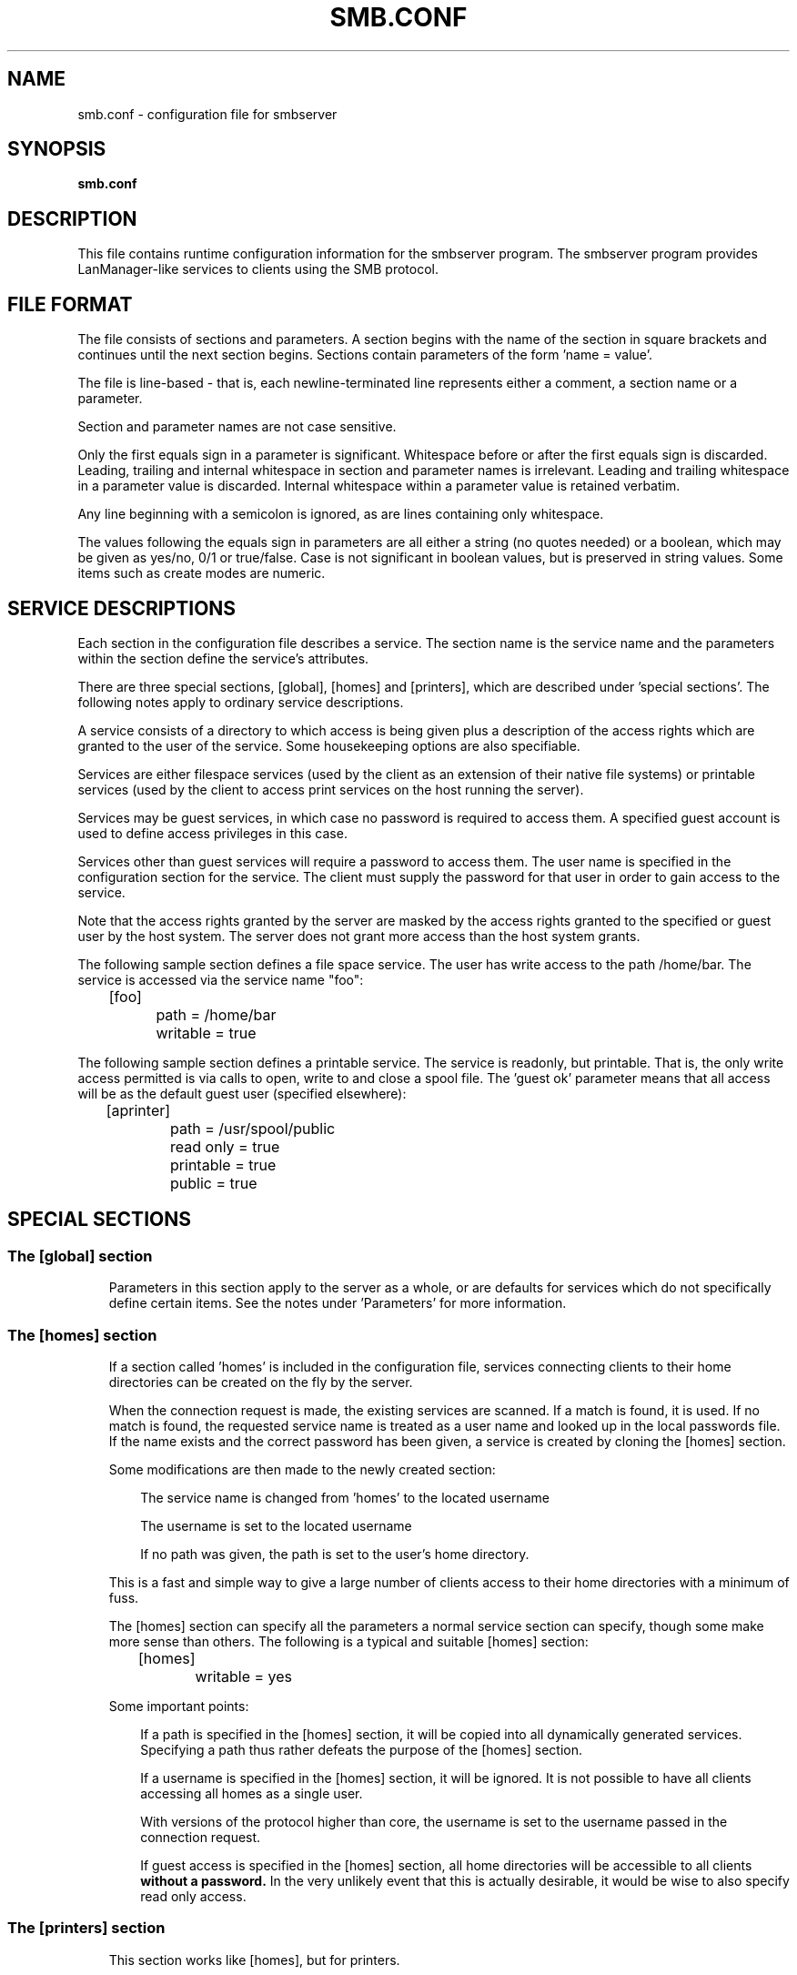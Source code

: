 .TH SMB.CONF 5 21/2/1994 smb.conf smb.conf
.SH NAME
smb.conf \- configuration file for smbserver
.SH SYNOPSIS
.B smb.conf
.SH DESCRIPTION
This file contains runtime configuration information for the smbserver
program. The smbserver program provides LanManager-like services to clients
using the SMB protocol.

.SH FILE FORMAT
The file consists of sections and parameters. A section begins with the 
name of the section in square brackets and continues until the next
section begins. Sections contain parameters of the form 'name = value'.

The file is line-based - that is, each newline-terminated line represents
either a comment, a section name or a parameter.

Section and parameter names are not case sensitive.

Only the first equals sign in a parameter is significant. Whitespace before 
or after the first equals sign is discarded. Leading, trailing and internal
whitespace in section and parameter names is irrelevant. Leading and
trailing whitespace in a parameter value is discarded. Internal whitespace
within a parameter value is retained verbatim.

Any line beginning with a semicolon is ignored, as are lines containing 
only whitespace.

The values following the equals sign in parameters are all either a string
(no quotes needed) or a boolean, which may be given as yes/no, 0/1 or
true/false. Case is not significant in boolean values, but is preserved
in string values. Some items such as create modes are numeric.
.SH SERVICE DESCRIPTIONS
Each section in the configuration file describes a service. The section name
is the service name and the parameters within the section define the service's
attributes.

There are three special sections, [global], [homes] and [printers], which are
described under 'special sections'. The following notes apply to ordinary 
service descriptions.

A service consists of a directory to which access is being given plus a 
description of the access rights which are granted to the user of the 
service. Some housekeeping options are also specifiable.

Services are either filespace services (used by the client as an extension of
their native file systems) or printable services (used by the client to access
print services on the host running the server).

Services may be guest services, in which case no password is required to
access them. A specified guest account is used to define access privileges
in this case.

Services other than guest services will require a password to access them. The
user name is specified in the configuration section for the service. The
client must supply the password for that user in order to gain access to the
service.

Note that the access rights granted by the server are masked by the access
rights granted to the specified or guest user by the host system. The 
server does not grant more access than the host system grants.

The following sample section defines a file space service. The user has write
access to the path /home/bar. The service is accessed via the service name 
"foo":

 	[foo]
 		path = /home/bar
 		writable = true

The following sample section defines a printable service. The service is 
readonly, but printable. That is, the only write access permitted is via 
calls to open, write to and close a spool file. The 'guest ok' parameter 
means that all access will be as the default guest user (specified elsewhere):

 	[aprinter]
 		path = /usr/spool/public
 		read only = true
 		printable = true
 		public = true

.SH SPECIAL SECTIONS

.SS The [global] section
.RS 3
Parameters in this section apply to the server as a whole, or are defaults
for services which do not specifically define certain items. See the notes
under 'Parameters' for more information.
.RE

.SS The [homes] section
.RS 3
If a section called 'homes' is included in the configuration file, services
connecting clients to their home directories can be created on the fly by the
server.

When the connection request is made, the existing services are scanned. If a
match is found, it is used. If no match is found, the requested service name is
treated as a user name and looked up in the local passwords file. If the
name exists and the correct password has been given, a service is created
by cloning the [homes] section.

Some modifications are then made to the newly created section:

.RS 3
The service name is changed from 'homes' to the located username

The username is set to the located username

If no path was given, the path is set to the user's home directory.
.RE

This is a fast and simple way to give a large number of clients access to
their home directories with a minimum of fuss.

The [homes] section can specify all the parameters a normal service section
can specify, though some make more sense than others. The following is a 
typical and suitable [homes] section:

 	[homes]
 		writable = yes

Some important points:

.RS 3
If a path is specified in the [homes] section, it will be copied into all
dynamically generated services. Specifying a path thus rather defeats the 
purpose of the [homes] section.

If a username is specified in the [homes] section, it will be ignored. It
is not possible to have all clients accessing all homes as a single user.

With versions of the protocol higher than core, the username is set to the 
username passed in the connection request.

If guest access is specified in the [homes] section, all home directories will
be accessible to all clients
.B without a password.
In the very unlikely event
that this is actually desirable, it would be wise to also specify read only
access.
.RE
.RE

.SS The [printers] section
.RS 3
This section works like [homes], but for printers.

If a [printers] section occurs in the configuration file, users are able 
to connect to any printer specified in the local host's printcap file.

When a connection request is made, the existing services are scanned. If a
match is found, it is used. If no match is found, but a [homes] section
exists, it is used as described above. Otherwise, the requested service name is
treated as a printer name and the appropriate printcap file is scanned to
see if the requested service name is a valid printer name. If a match is
found, a new service is created by cloning the [printers] section.

A few modifications are then made to the newly created section:

.RS 3
The service name is set to the located printer name

If no printer name was given, the printer name is set to the located printer
name

If the service does not permit guest access and no username was given, the 
username is set to the located printer name.
.RE

Note that the [printers] service MUST be printable - if you specify otherwise,
the server will refuse to load the configuration file.

Typically the path specified would be that of a world-writable spool directory
with the sticky bit set on it. A typical [printers] entry would look like this:

 	[printers]
 		path = /usr/spool/public
 		writable = no
 		public = yes
 		printable = yes 

All aliases given for a printer in the printcap file are legitimate printer
names as far as the server is concerned. If your printing subsystem doesn't
work like that, you will have to set up a pseudo-printcap. This is a file
consisting of one or more lines like this:

        alias|alias|alias|alias...

Each alias should be an acceptable printer name for your printing 
subsystem. In the [global] section, specify the new file as your printcap.
The server will then only recognise names found in your pseudo-printcap,
which of course can contain whatever aliases you like. The same technique
could be used simply to limit access to a subset of your local printers.

An alias, by the way, is defined as any field in the printcap file with a
bar symbol ('|') immediately to its left or right. If you have a printcap
entry with only a printer name and no aliases, the printer name will not
be detected. This is most unlikely to be a problem for most printcaps.
.SH PARAMETERS
Parameters define the specific attributes of services.

Some parameters are specific to the [global] section (eg., guest account).
Some parameters are usable in all sections (eg., create mode). All others are
permissible only in normal sections. For the purposes of the following
descriptions the [homes] and [printers] sections will be considered normal.
The letter 'G' in parentheses indicates that a parameter is specific to the
[global] section. The letter 'S' indicates that a parameter is specific to
a normal service section. The letter 'B' indicates that a parameter may be
used in both the [global] section and in normal service sections.

Parameters are arranged here in alphabetical order - this may not create
best bedfellows, but at least you can find them! Where there are synonyms,
the preferred synonym is described, others refer to the preferred synonym.

.SS allow hosts (B)
A synonym for this parameter is 'hosts allow'.

This parameter is a comma delimited set of hosts which are permitted to access
a services. If specified in the [global] section, matching hosts will be
allowed access to any service that does not specifically exclude them from
access. Specific services my have their own list, which override those
specified in the [global] section.

You can specify the hosts by name or IP number. For example, you could
restrict access to only the hosts on a Class C subnet with something like
"allow hosts = 150.203.5.". The full syntax of the list is described in
the man page
.B hosts_access
(5).

You can also specify hosts by network/netmask pairs and by netgroup
names if your system supports netgroups. The EXCEPT keyword can also
be used to limit a wildcard list. The following examples may provide
some help:

Example 1: allow all IPs in 150.203.*.* except one

	hosts allow = 150.203. EXCEPT 150.203.6.66

Example 2: allow hosts that match the given network/netmask

	hosts allow = 150.203.15.0/255.255.255.0

Example 3: allow a couple of hosts

	hosts allow = lapland, arvidsjaur

Example 4: allow only hosts in netgroup "foonet" or localhost, but 
deny access from one particular host

 	hosts allow = @foonet, localhost
 	hosts deny = pirate

Note that access still requires suitable user-level passwords.

See testparm(1) for a way of testing your host access to see if it
does what you expect.

.B Default:
 	none (ie., all hosts permitted access)

.B Example:
 	allow hosts = 150.203.5. myhost.mynet.edu.au
.SS available (S)
This parameter lets you 'turn off' a service. If 'available = no', then
ALL attempts to connect to the service will fail. Such failures are always 
logged.

.B Default:
 	available = yes

.B Example:
 	available = no
.SS copy (S)
This parameter allows you to 'clone' service entries. The specified
service is simply duplicated under the current service's name. Any 
parameters specified in the current section will override those in the
section being copied.

This feature lets you set up a 'template' service and create similar 
services easily. Note that the service being copied must occur earlier 
in the configuration file than the service doing the copying.

.B Default:
 	none

.B Example:
 	copy = otherservice
.SS create mask (B)
A synonym for this parameter is 'create mode'.

This parameter is the octal modes which are used when converting DOS modes 
to Unix modes.

If specified in the [global] section, this value will be used for all
services that do not override it specifically.

.B Default:
 	specified at compile time

.B Example:
 	create mask = 0755
.SS create mode (B)
See
.B create mask.
.SS deny hosts (B)
A synonym for this parameter is 'hosts deny'.

The opposite of 'allow hosts' - hosts listed here are NOT permitted
access to services unless the specific services have their own lists to
override this one. Where the lists conflict, the 'allow' list takes precedence.

.B Default:
 	none (ie., no hosts specifically excluded)

.B Example:
  	deny hosts = 150.203.4. badhost.mynet.edu.au
.SS directory (S)
See
.B path.
.SS dont descend (B)
There are certain directories on some systems (eg., the /proc tree under
Linux) that are either not of interest to clients or are infinitely deep
(recursive). This parameter allows you to specify a comma-delimited list
of directories that the server should always show as empty.

.B Default:
 	none (ie., all directories are OK to descend)

.B Example:
  	dont descend = /proc,/dev
.SS guest account (G)
This is a username which will be used for access to services which are
specified as 'guest ok' (see below). Whatever privileges this user has will
be available to any client connecting to a guest service. Typically this user
will exist in the password file, but will not have a valid login. If a 
username is specified in a given service, the specified username overrides
this one.

.B Default:
 	specified at compile time

.B Example:
 	guest account = nobody
.SS guest ok(S)
See
.B public.
.SS hosts allow (B)
See
.B allow hosts.
.SS hosts deny (B)
See
.B deny hosts.
.SS keep alive (G)
The value of the parameter (an integer) represents the number of seconds 
between 'keepalive' packets. If this parameter is zero, no keepalive packets
will be sent. Keepalive packets, if sent, allow the server to tell whether a
client is still present and responding.

Keepalives should NOT be used if the socket being used has the SO_KEEPALIVE
attribute set on it. The server will attempt to set this attribute on client
connections anyway. Basically you should only use this option if you strike
difficulties.

.B Default:
 	keep alive = 0

.B Example:
 	keep alive = 60
.SS dead time (G)
The value of the parameter (an integer) represents the number of
minutes of inactivity before a connection is considered dead, and it
is disconnected. The deadtime only takes effect if the number of open files
is zero.

This is useful to stop a server's resources being exhausted by a large
number of inactive connections.

Most clients have an auto-reconnect feature when a connection is broken so
in most cases this parameter should be transparent to users.

A deadtime of zero indicates that no auto-disconnection should be performed.

.B Default:
 	dead time = 0

.B Example:
 	dead time = 15
.SS map hidden (B)
This controls whether DOS style hidden files should be mapped to Unix
execute bits.

.B Default:
 	map hidden = no

.B Example:
 	map hidden = yes
.SS map system (B)
This controls whether DOS style system files should be mapped to Unix
execute bits.

.B Default:
 	map system = no

.B Example:
 	map system = yes
.SS max xmit (G)
The maximum transmit packet size. You shouldn't need this.

.B Default:
 	specified at compile time - usually 65535

.B Example:
 	max xmit = 1024
.SS path (S)
A synonym for this parameter is 'directory'.

This parameter specifies a directory to which the user of the service is to
be given access. In the case of printable services, this is where print data 
will spool prior to being submitted to the host for printing.

For a printable service offering guest access, the service should be readonly
and the path should be world-writable and have the sticky bit set. This is not
mandatory of course, but you probably won't get the results you expect if you
do otherwise.

Note that this path will be based on 'root dir' if one was specified.
.B Default:
 	none

.B Example:
 	path = /home/fred

.SS print command (B)
After a print job has finished spooling to a service, this command will be
used via a system() call to process the spool file. Typically the command 
specified will submit the spool file to the host's printing subsystem, but
there is no requirement that this be the case. The server will not remove the
spool file, so whatever command you specify should remove the spool file when
it has been processed, otherwise you will need to manually remove old spool
files.

The print command is simply a text string. It will be used verbatim, with two
exceptions: The first occurrence of "%s" will be replaced by the appropriate
spool file name, and the first occurrence of "%p" will be replaced by the
appropriate printer name. The spool file name is generated automatically by
the server, the printer name is discussed below.

The print command MUST contain at least one occurrence of "%s" - the "%p" is
optional. At the time a job is submitted, if no printer name is supplied the
"%p" will be silently removed from the printer command.

If specified in the [global] section, the print command given will be used
for any printable service that does not have its own print command specified.

If there is neither a specified print command for a printable service nor a 
global print command, spool files will be created but not processed and (most
importantly) not removed.
.B Default:
 	none

.B Example:
 	print command = lpr -r -P%p %s
.SS print ok (S)
See
.B printable.
.SS printable (S)
A synonym for this parameter is 'print ok'.

If this parameter is 'yes', then clients may open, write to and submit spool 
files on the directory specified for the service.

Note that a printable service will ALWAYS allow writing to the service path
(user privileges permitting) via the spooling of print data. The 'read only'
parameter controls only non-printing access to the resource.

.B Default:
 	printable = no

.B Example:
 	printable = yes
.SS printcap name (G)
This parameter may be used to override the compiled-in default printcap
name used by the server (usually /etc/printcap). See the discussion of the
[printers] section above for reasons why you might want to do this.

.B Default:
 	printcap name = /etc/printcap

.B Example:
 	printcap name = /etc/myprintcap
.SS printer (B)
A synonym for this parameter is 'printer name'.

This parameter specifies the name of the printer to which print jobs spooled
through a printable service will be sent.

If specified in the [global] section, the printer name given will be used
for any printable service that does not have its own printer name specified.

.B Default:
 	none (but may be 'lp' on many systems)

.B Example:
 	printer name = laserwriter
.SS printer name (B)
See
.B printer.
.SS public (S)
A synonym for this parameter is 'guest ok'.

If this parameter is 'yes' for a service, then no password is required to
connect to the service. Privileges will be those of the specified user,
or of the global guest account if no specific user is given for the service.

.B Default:
 	public = no

.B Example:
 	public = yes
.SS read only (S)
See
.B writable
and
.B write ok.
Note that this is an inverted synonym for writable and write ok.
.SS root (G)
See
.B root directory.
.SS root dir (G)
See
.B root directory.
.SS root directory (G)
Synonyms for this parameter are 'root dir' and 'root'.

The server will chroot() to this directory on startup. This is not 
strictly necessary for secure operation. Even without it the server
will deny access to files not in one of the service entries. It will 
also check for, and deny access to, soft links to other parts of the 
filesystem, or attempts to use .. in file names to access other 
directories.

Adding a "root dir" entry other than "/" adds an extra level of security, 
but at a price. It absolutely ensures that no access is given to files not
in the sub-tree specified in the "root dir" option, *including* some files 
needed for complete operation of the server. To maintain full operability
of the server you will need to mirror some system files into the "root dir"
tree. In particular you will need to mirror /etc/passwd (or a subset of it),
and any binaries or configuration files needed for printing (if required). 
The set of files that must be mirrored is operating system dependent.

.B Default:
 	root directory = /

.B Example:
 	root directory = /homes/smb
.SS set directory (S)
If 'set directory = no', then users of the service may not use the setdir
command to change directory.

For many clients (eg., DOS clients) this has little meaning, as the client
treats the service path as the 'root' of a redirected disk. This parameter
is of most use in restricting access from Unix style clients such as
smbclient.

.B Default:
 	set directory = no

.B Example:
 	set directory = yes
.SS user (S)
See
.B username.
.SS username (S)
A synonym for this parameter is 'user'.

This parameter specifies the user name (login name) of the user permitted 
to access this service. If none is specified AND the service is not a
guest access service, this parameter will default to the name of the service.

Clients wishing to access the service will need to know the password
for this user (unless the service permits guest access). In all cases,
clients using the service will have this user's privileges.

If the specified user does not exist, no access to the service will be 
possible.

.B Default:
 	The guest account if a guest service, else the name of the service.

.B Example:
 	username = fred
.SS write ok (S)
See
.B writable
and
.B read only.
.SS writable (S)
A synonym for this parameter is 'write ok'. An inverted synonym is 'read only'.

If this parameter is 'no', then users of a service may not create or modify
files in the service's directory.

Note that a printable service ('printable = yes') will ALWAYS allow 
writing to the directory (user privileges permitting), but only via
spooling operations.

.B Default:
 	writable = no

.B Examples:
 	read only = no
 	writable = yes
 	write ok = yes
.SH WARNINGS
Although the configuration file permits service names to contain spaces, 
your client software may not. Spaces will be ignored in comparisons anyway,
so it shouldn't be a problem - but be aware of the possibility.

On a similar note, many clients - especially DOS clients - limit service
names to eight characters. smbserver has no such limitation, but attempts
to connect from such clients will fail if they truncate the service names.
For this reason you should probably keep your service names down to eight 
characters in length.

Use of the [homes] and [printers] special sections make life for an 
administrator easy, but the various combinations of default attributes can be
tricky. Take extreme care when designing these sections. In particular,
ensure that the permissions on spool directories are correct.
.SH VERSION
This man page is correct for version 1.5.40 of the smbserver suite, plus some
of the recent patches to it. These notes will necessarily lag behind 
development of the software, so it is possible that your version of 
the server has extensions or parameter semantics that differ from or are not 
covered by this man page. Please notify these to the address below for 
rectification.

Prior to version 1.5.21 of the smbserver suite, the configuration file was
radically different (more primitive). If you are using a version earlier than
1.5.21, it is STRONGLY recommended that you upgrade.
.SH OPTIONS
Not applicable.

.SH FILES
Not applicable.

.SH ENVIRONMENT VARIABLES
Not applicable.

.SH SEE ALSO
.B smbserver
(8),
.B smbclient
(1),
.B nmbserver
(8),
.B testparm
(1), 
.B testprns
(1),
.B hosts_access
(5)
.SH DIAGNOSTICS
[This section under construction]

Most diagnostics issued by the server are logged in a specified log file. The
log file name is specified at compile time, but may be overridden on the
smbserver (see smbserver(8)) command line.

The number and nature of diagnostics available depends on the debug level used
by the server. If you have problems, set the debug level to 3 and peruse the
log files.

Most messages are reasonably self-explanatory. Unfortunately, at time of
creation of this man page the source code is still too fluid to warrant
describing each and every diagnostic. At this stage your best bet is still
to grep the source code and inspect the conditions that gave rise to the 
diagnostics you are seeing.

.SH BUGS
None known.

Please send bug reports, comments and so on to:

.RS 3
.B Andrew.Tridgell@anu.edu.au (Andrew Tridgell)
.RS 3

or to the mail group

.RE
.B netbios@arvidsjaur.anu.edu.au
.RE

Errors in this man page can be notified to:

.RS 3
.B Karl.Auer@anu.edu.au (Karl Auer)
.RS 3

.SH CREDITS
The original smbserver software and related utilities were created by 
Andrew Tridgell (Andrew.Tridgell@anu.edu.au). Andrew is also the Keeper
of the Source for this project.

This man page written by Karl Auer (Karl.Auer@anu.edu.au)

Contributors to the project are (in alphabetical order by email address):

.RS 3
Andrew.Tridgell@anu.edu.au (Andrew Tridgell)

Karl.Auer@anu.edu.au (Karl Auer)

bogstad@cs.jhu.edu

bryan@alex.com

gadams@ddrive.demon.co.uk

jeremy@netcom.com (Jeremy Allison)

joergs@toppoint.de

leefi@microsoft.com

magnus@axiom.se

mark@scot1.ucsalf.ac.uk

pierson@ketje.enet.dec.com

ppk@atk.tpo.fi (Pasi Kaara)

rossw@march.co.uk

sreiz@aie.nl

tim.hudson@gslmail.mincom.oz.au (Tim Hudson)

troyer@saifr00.ateng.az.honeywell.com
.RE

(These Credits are simply those who appear in the change log for this project.
If you want your place in the sun, patch the man page!)
